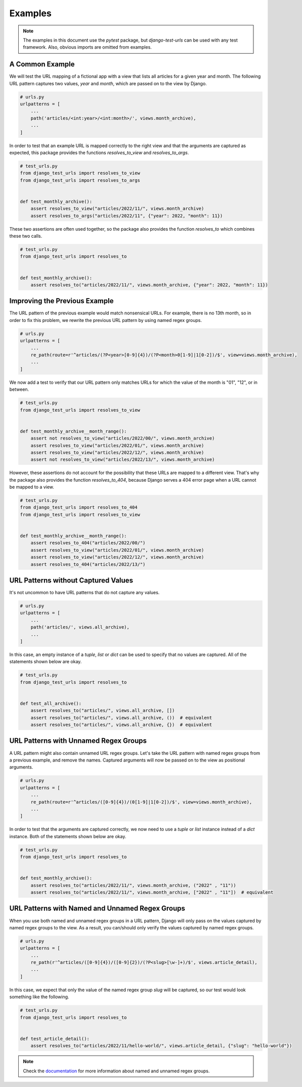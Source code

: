 ===============================================================================
Examples
===============================================================================

.. note::
    The examples in this document use the `pytest` package,
    but `django-test-urls` can be used with any test framework.
    Also, obvious imports are omitted from examples.


-------------------------------------------------------------------------------
A Common Example
-------------------------------------------------------------------------------

We will test the URL mapping of a fictional app with a view that lists all
articles for a given year and month. The following URL pattern captures two
values, `year` and `month`, which are passed on to the view by Django.

.. code-block:: python

    # urls.py
    urlpatterns = [
        ...
        path('articles/<int:year>/<int:month>/', views.month_archive),
        ...
    ]


In order to test that an example URL is mapped correctly to the right view and
that the arguments are captured as expected, this package provides the
functions `resolves_to_view` and `resolves_to_args`.

.. code-block:: python

    # test_urls.py
    from django_test_urls import resolves_to_view
    from django_test_urls import resolves_to_args


    def test_monthly_archive():
        assert resolves_to_view("articles/2022/11/", views.month_archive)
        assert resolves_to_args("articles/2022/11", {"year": 2022, "month": 11})


These two assertions are often used together, so the package also provides
the function `resolves_to` which combines these two calls.

.. code-block:: python

    # test_urls.py
    from django_test_urls import resolves_to


    def test_monthly_archive():
        assert resolves_to("articles/2022/11/", views.month_archive, {"year": 2022, "month": 11})


-------------------------------------------------------------------------------
Improving the Previous Example
-------------------------------------------------------------------------------

The URL pattern of the previous example would match nonsensical URLs. For
example, there is no 13th month, so in order to fix this problem, we rewrite
the previous URL pattern by using named regex groups.

.. code-block:: python

    # urls.py
    urlpatterns = [
        ...
        re_path(route=r'^articles/(?P<year>[0-9]{4})/(?P<month>0[1-9]|1[0-2])/$', view=views.month_archive),
        ...
    ]


We now add a test to verify that our URL pattern only matches URLs for which
the value of the month is "01", "12", or in between.

.. code-block:: python

    # test_urls.py
    from django_test_urls import resolves_to_view


    def test_monthly_archive__month_range():
        assert not resolves_to_view("articles/2022/00/", views.month_archive)
        assert resolves_to_view("articles/2022/01/", views.month_archive)
        assert resolves_to_view("articles/2022/12/", views.month_archive)
        assert not resolves_to_view("articles/2022/13/", views.month_archive)


However, these assertions do not account for the possibility that these URLs
are mapped to a different view. That's why the package also provides the
function `resolves_to_404`, because Django serves a 404 error page when a URL
cannot be mapped to a view.

.. code-block:: python

    # test_urls.py
    from django_test_urls import resolves_to_404
    from django_test_urls import resolves_to_view


    def test_monthly_archive__month_range():
        assert resolves_to_404("articles/2022/00/")
        assert resolves_to_view("articles/2022/01/", views.month_archive)
        assert resolves_to_view("articles/2022/12/", views.month_archive)
        assert resolves_to_404("articles/2022/13/")


-------------------------------------------------------------------------------
URL Patterns without Captured Values
-------------------------------------------------------------------------------

It's not uncommon to have URL patterns that do not capture any values.

.. code-block:: python

    # urls.py
    urlpatterns = [
        ...
        path('articles/', views.all_archive),
        ...
    ]

In this case, an empty instance of a `tuple`, `list` or `dict` can be used to
specify that no values are captured. All of the statements shown below are
okay.

.. code-block:: python

    # test_urls.py
    from django_test_urls import resolves_to


    def test_all_archive():
        assert resolves_to("articles/", views.all_archive, [])
        assert resolves_to("articles/", views.all_archive, ())  # equivalent
        assert resolves_to("articles/", views.all_archive, {})  # equivalent


-------------------------------------------------------------------------------
URL Patterns with Unnamed Regex Groups
-------------------------------------------------------------------------------

A URL pattern might also contain unnamed URL regex groups. Let's take the URL
pattern with named regex groups from a previous example, and remove the names.
Captured arguments will now be passed on to the view as positional arguments.

.. code-block:: python

    # urls.py
    urlpatterns = [
        ...
        re_path(route=r'^articles/([0-9]{4})/(0[1-9]|1[0-2])/$', view=views.month_archive),
        ...
    ]


In order to test that the arguments are captured correctly, we now need to use
a `tuple` or `list` instance instead of a `dict` instance. Both of the statements
shown below are okay.

.. code-block:: python

    # test_urls.py
    from django_test_urls import resolves_to


    def test_monthly_archive():
        assert resolves_to("articles/2022/11/", views.month_archive, ("2022" , "11"))
        assert resolves_to("articles/2022/11/", views.month_archive, ["2022" , "11"])  # equivalent


-------------------------------------------------------------------------------
URL Patterns with Named and Unnamed Regex Groups
-------------------------------------------------------------------------------

When you use both named and unnamed regex groups in a URL pattern, Django will
only pass on the values captured by named regex groups to the view. As a
result, you can/should only verify the values captured by named regex groups.

.. code-block:: python

    # urls.py
    urlpatterns = [
        ...
        re_path(r'^articles/([0-9]{4})/([0-9]{2})/(?P<slug>[\w-]+)/$', views.article_detail),
        ...
    ]

In this case, we expect that only the value of the named regex group `slug`
will be captured, so our test would look something like the following.

.. code-block:: python

    # test_urls.py
    from django_test_urls import resolves_to


    def test_article_detail():
        assert resolves_to("articles/2022/11/hello-world/", views.article_detail, {"slug": "hello-world"})

.. note::
    Check the `documentation`_ for more information about named and unnamed regex groups.

.. _documentation: https://docs.djangoproject.com/en/dev/topics/http/urls/#using-unnamed-regular-expression-groups